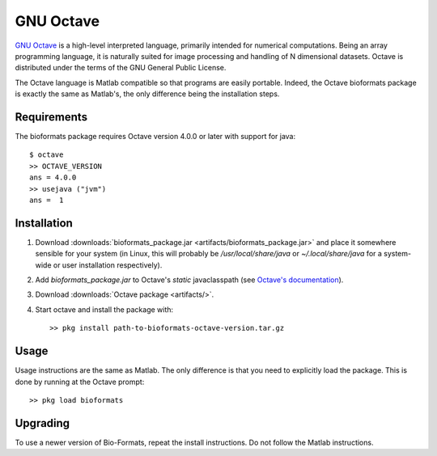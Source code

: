 GNU Octave
==========

`GNU Octave <http://www.octave.org>`_ is a high-level interpreted language,
primarily intended for numerical computations.
Being an array programming language, it is naturally suited for image
processing and handling of N dimensional datasets.
Octave is distributed under the terms of the GNU General Public License.

The Octave language is Matlab compatible so that programs are easily
portable.
Indeed, the Octave bioformats package is exactly the same as Matlab's,
the only difference being the installation steps.

Requirements
------------

The bioformats package requires Octave version 4.0.0 or later with
support for java::

    $ octave
    >> OCTAVE_VERSION
    ans = 4.0.0
    >> usejava ("jvm")
    ans =  1

Installation
------------

#. Download :downloads:`bioformats_package.jar <artifacts/bioformats_package.jar>`
   and place it somewhere sensible for your system (in Linux, this will
   probably be `/usr/local/share/java` or `~/.local/share/java` for a
   system-wide or user installation respectively).
#. Add `bioformats_package.jar` to Octave's *static* javaclasspath (see
   `Octave's documentation <https://www.gnu.org/software/octave/doc/interpreter/Making-Java-Classes-Available.html>`_).
#. Download :downloads:`Octave package <artifacts/>`.
#. Start octave and install the package with::

      >> pkg install path-to-bioformats-octave-version.tar.gz

Usage
-----

Usage instructions are the same as Matlab.  The only difference is that
you need to explicitly load the package.  This is done by running at the
Octave prompt::

    >> pkg load bioformats

Upgrading
---------

To use a newer version of Bio-Formats, repeat the install instructions.
Do not follow the Matlab instructions.
